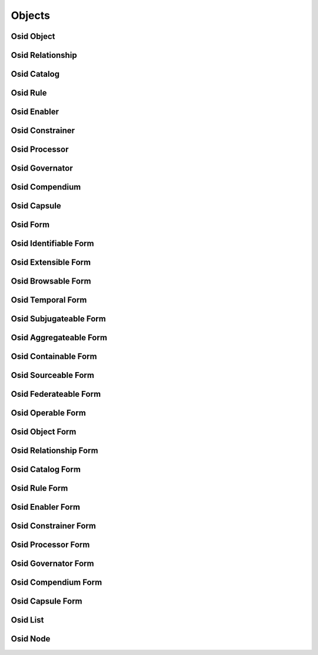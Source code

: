 

Objects
=======


Osid Object
-----------

.. py:class:: OsidObject(abc_osid_objects.OsidObject, osid_markers.Identifiable, osid_markers.Extensible, osid_markers.Browsable)
    ``OsidObject`` is the top level interface for all OSID Objects.


    An OSID Object is an object identified by an OSID ``Id`` and may
    implements optional interfaces. OSID Objects also contain a display
    name and a description. These fields are required but may be used
    for a variety of purposes ranging from a primary name and
    description of the object to a more user friendly display of various
    attributes.




    Creation of OSID Objects and the modification of their data is
    managed through the associated ``OsidSession`` which removes the
    dependency of updating data elements upon object retrieval.The
    ``OsidManager`` should be used to test if updates are available and
    determine what ``PropertyTypes`` are supported. The ``OsidManager``
    is also used to create the appropriate ``OsidSession`` for object
    creation, updates and deletes.




    All ``OsidObjects`` are identified by an immutable ``Id``. An ``Id``
    is assigned to an object upon creation of the object and cannot be
    changed once assigned.




    An ``OsidObject`` may support one or more supplementary records
    which are expressed in the form of interfaces. Each record interface
    is identified by a Type. A record interface may extend another
    record interface where support of the parent record interface is
    implied. In this case of interface inheritance, support of the
    parent record type may be implied through ``has_record_type()`` and
    not explicit in ``getRecordTypes()``.




    For example, if recordB extends recordA, typeB is a child of typeA.
    If a record implements typeB, than it also implements typeA. An
    application that only knows about typeA retrieves recordA. An
    application that knows about typeB, retrieves recordB which is the
    union of methods specified in typeA and typeB. If an application
    requests typeA, it may not attempt to access methods defined in
    typeB as they may not exist until explicitly requested. The
    mechanics of this polymorphism is defined by the language binder.
    One mechanism might be the use of casting.




    In addition to the record ``Types,`` OSID Objects also have a genus
    ``Type``. A genus ``Type`` indicates a classification or kind of the
    object where an "is a" relationship exists. The purpose of of the
    genus ``Type`` is to avoid the creation of unnecessary record types
    that may needlessly complicate an interface hierarchy or introduce
    interoperability issues. For example, an OSID object may have a
    record ``Type`` of ``Publication`` that defines methods pertinent to
    publications, such as an ISBN number. A provider may wish to
    distinguish between books and journals without having the need of
    new record interfaces. In this case, the genus ``Type`` may be one
    of ``Book`` or ``Journal``. While this distinction can aid a search,
    these genres should be treated in such a way that do not introduce
    interoperability problems.




    Like record Types, the genus Types may also exist in an implicit
    type hierarchy. An OSID object always has at least one genus. Genus
    types should not be confused with subject tagging, which is managed
    externally to the object. Unlike record ``Types,`` an object's genus
    may be modified. However, once an object's record is created with a
    record ``Type,`` it cannot be changed.




    Methods that return values are not permitted to return nulls. If a
    value is not set, it is indicated in the ``Metadata`` of the update
    form.





    .. py:method:: get_display_name():
        :noindex:


    .. py:attribute:: display_name
        :noindex:


    .. py:method:: get_description():
        :noindex:


    .. py:attribute:: description
        :noindex:


    .. py:method:: get_genus_type():
        :noindex:


    .. py:attribute:: genus_type
        :noindex:


    .. py:method:: is_of_genus_type(genus_type):
        :noindex:


Osid Relationship
-----------------

.. py:class:: OsidRelationship(abc_osid_objects.OsidRelationship, OsidObject, osid_markers.Temporal)
    A ``Relationship`` associates two OSID objects.


    Relationships are transient. They define a date range for which they
    are in effect.




    Unlike other ``OsidObjects`` that rely on the auxiliary Journaling
    OSID to track variance over time, ``OsidRelationships`` introduce a
    different concept of time independent from journaling. For example,
    in the present, a student was registered in a course and dropped it.
    The relationship between the student and the course remains
    pertinent, independent of any journaled changes that may have
    occurred to either the student or the course.




    Once the student has dropped the course, the relationship has
    expired such that ``is_effective()`` becomes false. It can be
    inferred that during the period of the effective dates, the student
    was actively registered in the course. Here is an example:




      * T1. September 1: Student registers for course for grades
      * T2. September 10: Student drops course
      * T3. September 15: Student re-registers for course pass/fail








    The relationships are:
      T1. R1 {effective,   September 1  -> end of term,  data=grades}
      T2. R1 {ineffective, September 1  -> September 10, data=grades}
      T3. R1 {ineffective, September 1  -> September 10, data=grades}
          R2 {effective,   September 10 -> end of term,  data=p/f}












    An OSID Provider may also permit dates to be set in the future in
    which case the relationship can become automatically become
    effective at a future time and later expire. More complex
    effectiveness management can be done through other rule-based
    services.




    OSID Consumer lookups and queries of relationships need to consider
    that it may be only effective relationshps are of interest.





    .. py:method:: has_end_reason():
        :noindex:


    .. py:method:: get_end_reason_id():
        :noindex:


    .. py:attribute:: end_reason_id
        :noindex:


    .. py:method:: get_end_reason():
        :noindex:


    .. py:attribute:: end_reason
        :noindex:


Osid Catalog
------------

.. py:class:: OsidCatalog(abc_osid_objects.OsidCatalog, OsidObject, osid_markers.Sourceable, osid_markers.Federateable)
    ``OsidCatalog`` is the top level interface for all OSID catalog-like objects.


    A catalog relates to other OSID objects for the purpose of
    organization and federation and almost always are hierarchical. An
    example catalog is a ``Repository`` that relates to a collection of
    ``Assets``.




    ``OsidCatalogs`` allow for the retrieval of a provider identity and
    branding.




    Collections visible through an ``OsidCatalog`` may be the output of
    a dynamic query or some other rules-based evaluation. The facts
    surrounding the evaluation are the ``OsidObjects`` visible to the
    ``OsidCatalog`` from its position in the federated hierarchy. The
    input conditions may satisifed on a service-wide basis using an
    ``OsidQuery`` or environmental conditions supplied to the services
    via a ``Proxy`` .




    Often, the selection of an ``OsidCatalog`` in instantiating an
    ``OsidSession`` provides access to a set of ``OsidObjects`` .
    Because the view inside an ``OsidCatalog`` can also be produced
    behaviorally using a rules evaluation, the ``Id`` (or well-known
    alias) of the ``OsidCatalog`` may be used as an abstract means of
    requesting a predefined set of behaviors or data constraints from an
    OSID Provider.




    The flexibility of interpretation together with its central role in
    federation to build a rich and complex service from a set of
    individual OSID Providers makes cataloging an essential pattern to
    achieve abstraction from implementations in the OSIDs without loss
    of functionality. Most OSIDs include a cataloging pattern.







Osid Rule
---------

.. py:class:: OsidRule(abc_osid_objects.OsidRule, OsidObject, osid_markers.Operable)
    An ``OsidRule`` identifies an explicit or implicit rule evaluation.


    An associated ``Rule`` may be available in cases where the behavior
    of the object can be explicitly modified using a defined rule. In
    many cases, an ``OsidObject`` may define specific methods to manage
    certain common behavioral aspects and delegate anything above and
    beyond what has been defined to a rule evaluation.




    Rules are defined to be operable. In the case of a statement
    evaluation, an enabled rule overrides any evaluation to return
    ``true`` and a disabled rule overrides any evaluation to return
    ``false``.




    ``Rules`` are never required to consume or implement. They serve as
    a mechanism to offer a level of management not attainable in the
    immediate service definition. Each Rule implies evaluating a set of
    facts known to the service to produce a resulting beavior. Rule
    evaluations may also accept input data or conditions, however,
    ``OsidRules`` as they appear in throughout the services may or may
    not provide a means of supplying ``OsidConditions`` directly. In the
    services where an explicit ``OsidCondition`` is absent they may be
    masquerading as another interface such as a ``Proxy`` or an
    ``OsidQuery`` .





    .. py:method:: has_rule():
        :noindex:


    .. py:method:: get_rule_id():
        :noindex:


    .. py:attribute:: rule_id
        :noindex:


    .. py:method:: get_rule():
        :noindex:


    .. py:attribute:: rule
        :noindex:


Osid Enabler
------------

.. py:class:: OsidEnabler(abc_osid_objects.OsidEnabler, OsidRule, osid_markers.Temporal)
    ``OsidEnabler`` is used to manage the effectiveness, enabledness, or operation of an
        ``OsidObejct``.


    The ``OsidEnabler`` itself is active or inactive When an
    ``OsidEnabler`` is active, any ``OsidObject`` mapped to it is "on."
    When all ``OsidEnablers`` mapped to an ``OsidObject`` are inactive,
    then the ``OsidObject`` is "off."




    The managed ``OsidObject`` may have varying semantics as to what its
    on/off status means and in particular, which methods are used to
    indicate the effect of an ``OsidEnabler``. Some axamples:




      * ``Operables:``  ``OsidEnablers`` effect the operational status.
      * ``Temporals:``  ``OsidEnablers`` may be used to extend or
        shorten the effectiveness of a ``Temporal`` such as an
        ``OsidRelationship.``








    In the case where an ``OsidEnabler`` may cause a discontinuity in a
    ``Temporal,`` the ``OsidEnabler`` may cause the creation of new
    ``Temporals`` to capture the gap in effectiveness.




    For example, An ``OsidRelationship`` that began in 2007 may be
    brought to an end in 2008 due to the absence of any active
    ``OsidEnablers``. When an effective ``OsidEnabler`` appears in 2009,
    a new ``OsidRelationship`` is created with a starting effective date
    of 2009 leaving the existing ``OsidRelationship`` with effective
    dates from 2007 to 2008.




    An ``OsidEnabler`` itself is both a ``Temporal`` and an ``OsidRule``
    whose activity status of the object may be controlled
    administratively, using a span of effective dates, through an
    external rule, or all three. The ``OsidEnabler`` defines a set of
    canned rules based on dates, events, and cyclic events.





    .. py:method:: is_effective_by_schedule():
        :noindex:


    .. py:method:: get_schedule_id():
        :noindex:


    .. py:attribute:: schedule_id
        :noindex:


    .. py:method:: get_schedule():
        :noindex:


    .. py:attribute:: schedule
        :noindex:


    .. py:method:: is_effective_by_event():
        :noindex:


    .. py:method:: get_event_id():
        :noindex:


    .. py:attribute:: event_id
        :noindex:


    .. py:method:: get_event():
        :noindex:


    .. py:attribute:: event
        :noindex:


    .. py:method:: is_effective_by_cyclic_event():
        :noindex:


    .. py:method:: get_cyclic_event_id():
        :noindex:


    .. py:attribute:: cyclic_event_id
        :noindex:


    .. py:method:: get_cyclic_event():
        :noindex:


    .. py:attribute:: cyclic_event
        :noindex:


    .. py:method:: is_effective_for_demographic():
        :noindex:


    .. py:method:: get_demographic_id():
        :noindex:


    .. py:attribute:: demographic_id
        :noindex:


    .. py:method:: get_demographic():
        :noindex:


    .. py:attribute:: demographic
        :noindex:


Osid Constrainer
----------------

.. py:class:: OsidConstrainer(abc_osid_objects.OsidConstrainer, OsidRule)
    An ``OsidConstrainer`` marks an interface as a control point to constrain another object.


    A constrainer may define specific methods to describe the
    constrainment or incorporate external logic using a rule.







Osid Processor
--------------

.. py:class:: OsidProcessor(abc_osid_objects.OsidProcessor, OsidRule)
    An ``OsidProcessor`` is an interface describing the operation of another object.


    A processor may define specific methods to manage processing, or
    incorporate external logic using a rule.







Osid Governator
---------------

.. py:class:: OsidGovernator(abc_osid_objects.OsidGovernator, OsidObject, osid_markers.Operable, osid_markers.Sourceable)
    An ``OsidGovernator`` is a control point to govern the behavior of a service.


    ``OsidGovernators`` generally indicate the presence of
    ``OsidEnablers`` and other rule governing interfaces to provide a
    means of managing service operations and constraints from a "behind
    the scenes" perspective. The ``OsidGovernator`` is a focal point for
    these various rules.




    ``OsidGovernators`` are ``Sourceable``. An ``OsidGovernator``
    implies a governance that often corresponds to a provider of a
    process as opposed to a catalog provider of ``OsidObjects``.




    ``OsidGovernators`` are ``Operable``. They indicate an active and
    operational status and related rules may be administratively
    overridden using this control point. Administratively setting the
    enabled or disabled flags in the operator overrides any enabling
    rule mapped to this ``OsidGovernator``.







Osid Compendium
---------------

.. py:class:: OsidCompendium(abc_osid_objects.OsidCompendium, OsidObject, osid_markers.Subjugateable)
    ``OsidCompendium`` is the top level interface for reports based on measurements, calculations,
    summaries, or views of transactional activity within periods of time.


    This time dimension of this report may align with managed time
    periods, specific dates, or both. Oh my.




    Reports are often derived dynamically based on an examination of
    data managed elsewhere in an OSID. Reports may also be directly
    managed outside where it is desirable to capture summaries without
    the detail of the implied evaluated data. The behavior of a direct
    create or update of a report is not specified but is not limited to
    an override or a cascading update of underlying data.




    The start and end date represents the date range used in the
    evaluation of the transactional data on which this report is based.
    The start and end date may be the same indicating that the
    evaluation occurred at a point in time rather than across a date
    range. The start and end date requested may differ from the start
    and end date indicated in this report because of the inability to
    interpolate or extrapolate the date. These dates should be examined
    to understand what actually occurred and to what dates the
    information in this report pertains.




    These dates differ from the dates the report itself was requested,
    created, or modified. The dates refer to the context of the
    evaluation. In a managed report, the dates are simply the dates to
    which the report information pertains. The history of a single
    report may be examined in the Journaling OSID.




    For example, the Location of a Resource at 12:11pm is reported to be
    in Longwood and at 12:23pm is reported to be at Chestnut Hill. A
    request of a ``ResourceLocation``. A data correction may update the
    Longwood time to be 12:09pm. The update of the ``ResourceLocation``
    from 12:11pm to 12:09pm may be examined in the Journaling OSID while
    the 12:11pm time would not longer be visible in current versions of
    this report.




    Reports may be indexed by a managed time period such as a ``Term``
    or ``FiscalPeriod``. The evaluation dates may map to the opening and
    closing dates of the time period. Evaluation dates that differ from
    the time period may indicate that the transactional data is
    incomplete for that time period or that the report was calculated
    using a requested date range.




    ``OsidCompendiums`` are subjugates to other ``OsidObjects`` in that
    what is reported is tied to an instance of a dimension such as a
    person, account, or an ``OsidCatalog`` .





    .. py:method:: get_start_date():
        :noindex:


    .. py:attribute:: start_date
        :noindex:


    .. py:method:: get_end_date():
        :noindex:


    .. py:attribute:: end_date
        :noindex:


    .. py:method:: is_interpolated():
        :noindex:


    .. py:method:: is_extrapolated():
        :noindex:


Osid Capsule
------------

.. py:class:: OsidCapsule(abc_osid_objects.OsidCapsule)
    ``OsidCapsule`` wraps other objects.


    The interface has no meaning other than to return a set of
    semantically unrelated objects from a method.







Osid Form
---------

.. py:class:: OsidForm(abc_osid_objects.OsidForm, osid_markers.Identifiable, osid_markers.Suppliable)
    The ``OsidForm`` is the vehicle used to create and update objects.


    The form is a container for data to be sent to an update or create
    method of a session. Applications should persist their own data
    until a form is successfully submitted in an update or create
    transaction.




    The form may provide some feedback as to the validity of certain
    data updates before the update transaction is issued to the
    correspodning session but a successful modification of the form is
    not a guarantee of success for the update transaction. A consumer
    may elect to perform all updates within a single update transaction
    or break up a large update intio smaller units. The tradeoff is the
    granularity of error feedback vs. the performance gain of a single
    transaction.




    ``OsidForms`` are ``Identifiable``. The ``Id`` of the ``OsidForm``
    is used to uniquely identify the update or create transaction and
    not that of the object being updated. Currently, it is not necessary
    to have these ``Ids`` persisted.




    As with all aspects of the OSIDs, nulls cannot be used. Methods to
    clear values are also defined in the form.




    A new ``OsidForm`` should be acquired for each transaction upon an
    ``OsidObject``. Forms should not be reused from one object to
    another even if the supplied data is the same as the forms may
    encapsulate data specific to the object requested. Example of
    changing a display name and a color defined in a color interface
    extension:
      ObjectForm form = session.getObjectFormForUpdate(objectId);
      form.setDisplayName("new name");
      ColorForm recordForm = form.getFormRecord(colorRecordType);
      recordForm.setColor("green");
      session.updateObject(objectId, form);









    .. py:method:: is_for_update():
        :noindex:


    .. py:method:: get_default_locale():
        :noindex:


    .. py:attribute:: default_locale
        :noindex:


    .. py:method:: get_locales():
        :noindex:


    .. py:attribute:: locales
        :noindex:


    .. py:method:: set_locale(language_type, script_type):
        :noindex:


    .. py:method:: get_journal_comment_metadata():
        :noindex:


    .. py:attribute:: journal_comment_metadata
        :noindex:


    .. py:method:: set_journal_comment(comment):
        :noindex:


    .. py:attribute:: journal_comment
        :noindex:


    .. py:method:: is_valid():
        :noindex:


    .. py:method:: get_validation_messages():
        :noindex:


    .. py:attribute:: validation_messages
        :noindex:


    .. py:method:: get_invalid_metadata():
        :noindex:


    .. py:attribute:: invalid_metadata
        :noindex:


Osid Identifiable Form
----------------------

.. py:class:: OsidIdentifiableForm(abc_osid_objects.OsidIdentifiableForm, OsidForm)
    The ``OsidIdentifiableForm`` is used to create and update identifiable objects.


    The form is a container for data to be sent to an update or create
    method of a session.







Osid Extensible Form
--------------------

.. py:class:: OsidExtensibleForm(abc_osid_objects.OsidExtensibleForm, OsidForm, osid_markers.Extensible)
    The ``OsidExtensibleForm`` is used to create and update extensible objects.


    The form is a container for data to be sent to an update or create
    method of a session.





    .. py:method:: get_required_record_types():
        :noindex:


    .. py:attribute:: required_record_types
        :noindex:


Osid Browsable Form
-------------------

.. py:class:: OsidBrowsableForm(abc_osid_objects.OsidBrowsableForm, OsidForm)
    The ``OsidBrowsableForm`` is used to create and update browsable objects.


    The form is a container for data to be sent to an update or create
    method of a session.







Osid Temporal Form
------------------

.. py:class:: OsidTemporalForm(abc_osid_objects.OsidTemporalForm, OsidForm)
    This form is used to create and update temporals.

    .. py:method:: get_start_date_metadata():
        :noindex:


    .. py:attribute:: start_date_metadata
        :noindex:


    .. py:method:: set_start_date(date):
        :noindex:


    .. py:method:: clear_start_date():
        :noindex:


    .. py:attribute:: start_date
        :noindex:


    .. py:method:: get_end_date_metadata():
        :noindex:


    .. py:attribute:: end_date_metadata
        :noindex:


    .. py:method:: set_end_date(date):
        :noindex:


    .. py:method:: clear_end_date():
        :noindex:


    .. py:attribute:: end_date
        :noindex:


Osid Subjugateable Form
-----------------------

.. py:class:: OsidSubjugateableForm(abc_osid_objects.OsidSubjugateableForm, OsidForm)
    This form is used to create and update dependent objects.



Osid Aggregateable Form
-----------------------

.. py:class:: OsidAggregateableForm(abc_osid_objects.OsidAggregateableForm, OsidForm)
    This form is used to create and update assemblages.



Osid Containable Form
---------------------

.. py:class:: OsidContainableForm(abc_osid_objects.OsidContainableForm, OsidForm)
    This form is used to create and update containers.

    .. py:method:: get_sequestered_metadata():
        :noindex:


    .. py:attribute:: sequestered_metadata
        :noindex:


    .. py:method:: set_sequestered(sequestered):
        :noindex:


    .. py:method:: clear_sequestered():
        :noindex:


    .. py:attribute:: sequestered
        :noindex:


Osid Sourceable Form
--------------------

.. py:class:: OsidSourceableForm(abc_osid_objects.OsidSourceableForm, OsidForm)
    This form is used to create and update sourceables.

    .. py:method:: get_provider_metadata():
        :noindex:


    .. py:attribute:: provider_metadata
        :noindex:


    .. py:method:: set_provider(provider_id):
        :noindex:


    .. py:method:: clear_provider():
        :noindex:


    .. py:attribute:: provider
        :noindex:


    .. py:method:: get_branding_metadata():
        :noindex:


    .. py:attribute:: branding_metadata
        :noindex:


    .. py:method:: set_branding(asset_ids):
        :noindex:


    .. py:method:: clear_branding():
        :noindex:


    .. py:attribute:: branding
        :noindex:


    .. py:method:: get_license_metadata():
        :noindex:


    .. py:attribute:: license_metadata
        :noindex:


    .. py:method:: set_license(license_):
        :noindex:


    .. py:method:: clear_license():
        :noindex:


    .. py:attribute:: license_
        :noindex:


Osid Federateable Form
----------------------

.. py:class:: OsidFederateableForm(abc_osid_objects.OsidFederateableForm, OsidForm)
    This form is used to create and update federateables.



Osid Operable Form
------------------

.. py:class:: OsidOperableForm(abc_osid_objects.OsidOperableForm, OsidForm)
    This form is used to create and update operables.

    .. py:method:: get_enabled_metadata():
        :noindex:


    .. py:attribute:: enabled_metadata
        :noindex:


    .. py:method:: set_enabled(enabled):
        :noindex:


    .. py:method:: clear_enabled():
        :noindex:


    .. py:attribute:: enabled
        :noindex:


    .. py:method:: get_disabled_metadata():
        :noindex:


    .. py:attribute:: disabled_metadata
        :noindex:


    .. py:method:: set_disabled(disabled):
        :noindex:


    .. py:method:: clear_disabled():
        :noindex:


    .. py:attribute:: disabled
        :noindex:


Osid Object Form
----------------

.. py:class:: OsidObjectForm(abc_osid_objects.OsidObjectForm, OsidIdentifiableForm, OsidExtensibleForm, OsidBrowsableForm)
    The ``OsidObjectForm`` is used to create and update ``OsidObjects``.


    The form is not an ``OsidObject`` but merely a container for data to
    be sent to an update or create method of a session. A provider may
    or may not combine the ``OsidObject`` and ``OsidObjectForm``
    interfaces into a single object.




    Generally, a set method parallels each get method of an
    ``OsidObject``. Additionally, ``Metadata`` may be examined for each
    data element to assist in understanding particular rules concerning
    acceptable data.




    The form may provide some feedback as to the validity of certain
    data updates before the update transaction is issued to the
    correspodning session but a successful modification of the form is
    not a guarantee of success for the update transaction. A consumer
    may elect to perform all updates within a single update transaction
    or break up a large update intio smaller units. The tradeoff is the
    granularity of error feedback vs. the performance gain of a single
    transaction.




    As with all aspects of the OSIDs, nulls cannot be used. Methods to
    clear values are also defined in the form.




    A new ``OsidForm`` should be acquired for each transaction upon an
    ``OsidObject``. Forms should not be reused from one object to
    another even if the supplied data is the same as the forms may
    encapsulate data specific to the object requested. Example of
    changing a display name and a color defined in a color interface
    extension:
      ObjectForm form = session.getObjectFormForUpdate(objectId);
      form.setDisplayName("new name");
      ColorForm recordForm = form.getFormRecord(colorRecordType);
      recordForm.setColor("green");
      session.updateObject(objectId, form);









    .. py:method:: get_display_name_metadata():
        :noindex:


    .. py:attribute:: display_name_metadata
        :noindex:


    .. py:method:: set_display_name(display_name):
        :noindex:


    .. py:method:: clear_display_name():
        :noindex:


    .. py:attribute:: display_name
        :noindex:


    .. py:method:: get_description_metadata():
        :noindex:


    .. py:attribute:: description_metadata
        :noindex:


    .. py:method:: set_description(description):
        :noindex:


    .. py:method:: clear_description():
        :noindex:


    .. py:attribute:: description
        :noindex:


    .. py:method:: get_genus_type_metadata():
        :noindex:


    .. py:attribute:: genus_type_metadata
        :noindex:


    .. py:method:: set_genus_type(genus_type):
        :noindex:


    .. py:method:: clear_genus_type():
        :noindex:


    .. py:attribute:: genus_type
        :noindex:


Osid Relationship Form
----------------------

.. py:class:: OsidRelationshipForm(abc_osid_objects.OsidRelationshipForm, OsidObjectForm, OsidTemporalForm)
    This form is used to create and update relationshps.



Osid Catalog Form
-----------------

.. py:class:: OsidCatalogForm(abc_osid_objects.OsidCatalogForm, OsidObjectForm, OsidSourceableForm, OsidFederateableForm)
    This form is used to create and update catalogs.



Osid Rule Form
--------------

.. py:class:: OsidRuleForm(abc_osid_objects.OsidRuleForm, OsidObjectForm, OsidOperableForm)
    This form is used to create and update rules.

    .. py:method:: get_rule_metadata():
        :noindex:


    .. py:attribute:: rule_metadata
        :noindex:


    .. py:method:: set_rule(rule_id):
        :noindex:


    .. py:method:: clear_rule():
        :noindex:


    .. py:attribute:: rule
        :noindex:


Osid Enabler Form
-----------------

.. py:class:: OsidEnablerForm(abc_osid_objects.OsidEnablerForm, OsidRuleForm, OsidTemporalForm)
    This form is used to create and update enablers.

    .. py:method:: get_schedule_metadata():
        :noindex:


    .. py:attribute:: schedule_metadata
        :noindex:


    .. py:method:: set_schedule(schedule_id):
        :noindex:


    .. py:method:: clear_schedule():
        :noindex:


    .. py:attribute:: schedule
        :noindex:


    .. py:method:: get_event_metadata():
        :noindex:


    .. py:attribute:: event_metadata
        :noindex:


    .. py:method:: set_event(event_id):
        :noindex:


    .. py:method:: clear_event():
        :noindex:


    .. py:attribute:: event
        :noindex:


    .. py:method:: get_cyclic_event_metadata():
        :noindex:


    .. py:attribute:: cyclic_event_metadata
        :noindex:


    .. py:method:: set_cyclic_event(cyclic_event_id):
        :noindex:


    .. py:method:: clear_cyclic_event():
        :noindex:


    .. py:attribute:: cyclic_event
        :noindex:


    .. py:method:: get_demographic_metadata():
        :noindex:


    .. py:attribute:: demographic_metadata
        :noindex:


    .. py:method:: set_demographic(resource_id):
        :noindex:


    .. py:method:: clear_demographic():
        :noindex:


    .. py:attribute:: demographic
        :noindex:


Osid Constrainer Form
---------------------

.. py:class:: OsidConstrainerForm(abc_osid_objects.OsidConstrainerForm, OsidRuleForm)
    This form is used to create and update constrainers.



Osid Processor Form
-------------------

.. py:class:: OsidProcessorForm(abc_osid_objects.OsidProcessorForm, OsidRuleForm)
    This form is used to create and update processors.



Osid Governator Form
--------------------

.. py:class:: OsidGovernatorForm(abc_osid_objects.OsidGovernatorForm, OsidObjectForm, OsidOperableForm, OsidSourceableForm)
    This form is used to create and update governators.



Osid Compendium Form
--------------------

.. py:class:: OsidCompendiumForm(abc_osid_objects.OsidCompendiumForm, OsidObjectForm, OsidSubjugateableForm)
    This form is used to create and update governators.

    .. py:method:: get_start_date_metadata():
        :noindex:


    .. py:attribute:: start_date_metadata
        :noindex:


    .. py:method:: set_start_date(date):
        :noindex:


    .. py:method:: clear_start_date():
        :noindex:


    .. py:attribute:: start_date
        :noindex:


    .. py:method:: get_end_date_metadata():
        :noindex:


    .. py:attribute:: end_date_metadata
        :noindex:


    .. py:method:: set_end_date(date):
        :noindex:


    .. py:method:: clear_end_date():
        :noindex:


    .. py:attribute:: end_date
        :noindex:


    .. py:method:: get_interpolated_metadata():
        :noindex:


    .. py:attribute:: interpolated_metadata
        :noindex:


    .. py:method:: set_interpolated(interpolated):
        :noindex:


    .. py:method:: clear_interpolated():
        :noindex:


    .. py:attribute:: interpolated
        :noindex:


    .. py:method:: get_extrapolated_metadata():
        :noindex:


    .. py:attribute:: extrapolated_metadata
        :noindex:


    .. py:method:: set_extrapolated(extrapolated):
        :noindex:


    .. py:method:: clear_extrapolated():
        :noindex:


    .. py:attribute:: extrapolated
        :noindex:


Osid Capsule Form
-----------------

.. py:class:: OsidCapsuleForm(abc_osid_objects.OsidCapsuleForm, OsidForm)
    This form is used to create and update capsules.



Osid List
---------

.. py:class:: OsidList(abc_osid_objects.OsidList)
    ``OsidList`` is the top-level interface for all OSID lists.


    An OSID list provides sequential access, one at a time or many at a
    time, access to a set of elements. These elements are not required
    to be OsidObjects but generally are. The element retrieval methods
    are defined in the sub-interface of ``OsidList`` where the
    appropriate return type is defined.




    Osid lists are a once pass through iteration of elements. The size
    of the object set and the means in which the element set is
    generated or stored is not known. Assumptions based on the length of
    the element set by copying the entire contents of the list into a
    fixed buffer should be done with caution a awareness that an
    implementation may return a number of elements ranging from zero to
    infinity.




    Lists are returned by methods when multiple return values are
    possible. There is no guarantee that successive calls to the same
    method will return the same set of elements in a list. Unless an
    order is specified in an interface definition, the order of the
    elements is not known.





    .. py:method:: has_next():
        :noindex:


    .. py:method:: available():
        :noindex:


    .. py:method:: skip(n):
        :noindex:


Osid Node
---------

.. py:class:: OsidNode(abc_osid_objects.OsidNode, osid_markers.Identifiable, osid_markers.Containable)
    A node interface for hierarchical objects.


    The ``Id`` of the node is the ``Id`` of the object represented at
    this node.





    .. py:method:: is_root():
        :noindex:


    .. py:method:: has_parents():
        :noindex:


    .. py:method:: get_parent_ids():
        :noindex:


    .. py:attribute:: parent_ids
        :noindex:


    .. py:method:: is_leaf():
        :noindex:


    .. py:method:: has_children():
        :noindex:


    .. py:method:: get_child_ids():
        :noindex:


    .. py:attribute:: child_ids
        :noindex:


